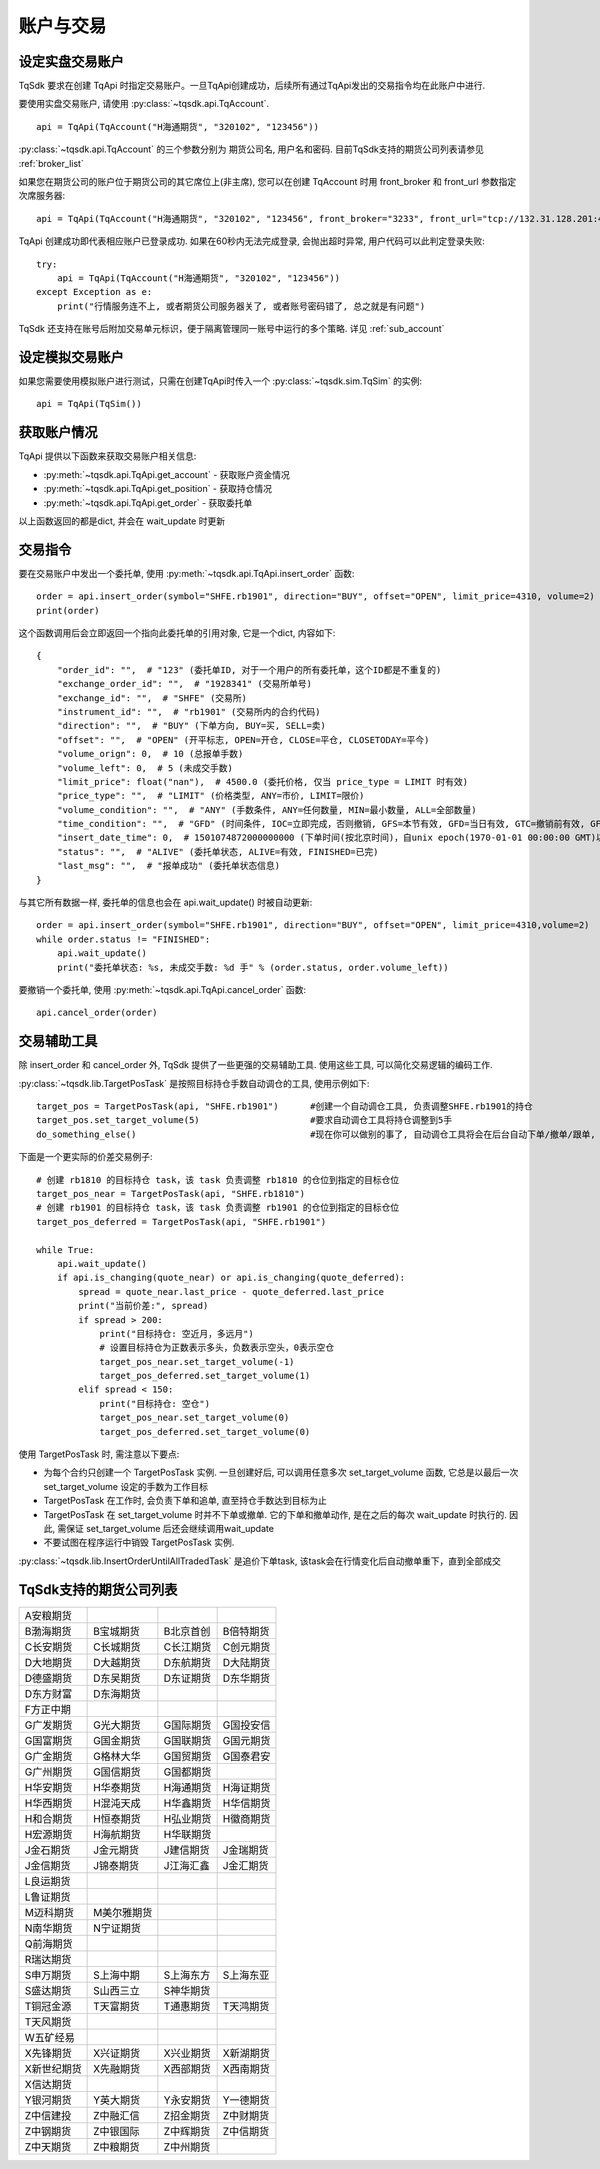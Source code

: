 .. _trade:

账户与交易
====================================================

设定实盘交易账户
----------------------------------------------------
TqSdk 要求在创建 TqApi 时指定交易账户。一旦TqApi创建成功，后续所有通过TqApi发出的交易指令均在此账户中进行. 

要使用实盘交易账户, 请使用 :py:class:`~tqsdk.api.TqAccount`. ::

    api = TqApi(TqAccount("H海通期货", "320102", "123456"))

:py:class:`~tqsdk.api.TqAccount` 的三个参数分别为 期货公司名, 用户名和密码. 目前TqSdk支持的期货公司列表请参见 :ref:`broker_list`

如果您在期货公司的账户位于期货公司的其它席位上(非主席), 您可以在创建 TqAccount 时用 front_broker 和 front_url 参数指定次席服务器::

    api = TqApi(TqAccount("H海通期货", "320102", "123456", front_broker="3233", front_url="tcp://132.31.128.201:41205"))

TqApi 创建成功即代表相应账户已登录成功. 如果在60秒内无法完成登录, 会抛出超时异常, 用户代码可以此判定登录失败::

    try:
        api = TqApi(TqAccount("H海通期货", "320102", "123456"))
    except Exception as e:
        print("行情服务连不上, 或者期货公司服务器关了, 或者账号密码错了, 总之就是有问题")

TqSdk 还支持在账号后附加交易单元标识，便于隔离管理同一账号中运行的多个策略. 详见 :ref:`sub_account`


设定模拟交易账户
----------------------------------------------------
如果您需要使用模拟账户进行测试，只需在创建TqApi时传入一个 :py:class:`~tqsdk.sim.TqSim` 的实例::

    api = TqApi(TqSim())


获取账户情况
----------------------------------------------------
TqApi 提供以下函数来获取交易账户相关信息:

* :py:meth:`~tqsdk.api.TqApi.get_account` - 获取账户资金情况
* :py:meth:`~tqsdk.api.TqApi.get_position` - 获取持仓情况
* :py:meth:`~tqsdk.api.TqApi.get_order` - 获取委托单

以上函数返回的都是dict, 并会在 wait_update 时更新


交易指令
----------------------------------------------------
要在交易账户中发出一个委托单, 使用 :py:meth:`~tqsdk.api.TqApi.insert_order` 函数::

    order = api.insert_order(symbol="SHFE.rb1901", direction="BUY", offset="OPEN", limit_price=4310, volume=2)
    print(order)

这个函数调用后会立即返回一个指向此委托单的引用对象, 它是一个dict, 内容如下::

    {
        "order_id": "",  # "123" (委托单ID, 对于一个用户的所有委托单，这个ID都是不重复的)
        "exchange_order_id": "",  # "1928341" (交易所单号)
        "exchange_id": "",  # "SHFE" (交易所)
        "instrument_id": "",  # "rb1901" (交易所内的合约代码)
        "direction": "",  # "BUY" (下单方向, BUY=买, SELL=卖)
        "offset": "",  # "OPEN" (开平标志, OPEN=开仓, CLOSE=平仓, CLOSETODAY=平今)
        "volume_orign": 0,  # 10 (总报单手数)
        "volume_left": 0,  # 5 (未成交手数)
        "limit_price": float("nan"),  # 4500.0 (委托价格, 仅当 price_type = LIMIT 时有效)
        "price_type": "",  # "LIMIT" (价格类型, ANY=市价, LIMIT=限价)
        "volume_condition": "",  # "ANY" (手数条件, ANY=任何数量, MIN=最小数量, ALL=全部数量)
        "time_condition": "",  # "GFD" (时间条件, IOC=立即完成，否则撤销, GFS=本节有效, GFD=当日有效, GTC=撤销前有效, GFA=集合竞价有效)
        "insert_date_time": 0,  # 1501074872000000000 (下单时间(按北京时间)，自unix epoch(1970-01-01 00:00:00 GMT)以来的纳秒数)
        "status": "",  # "ALIVE" (委托单状态, ALIVE=有效, FINISHED=已完)
        "last_msg": "",  # "报单成功" (委托单状态信息)
    }

与其它所有数据一样, 委托单的信息也会在 api.wait_update() 时被自动更新::

    order = api.insert_order(symbol="SHFE.rb1901", direction="BUY", offset="OPEN", limit_price=4310,volume=2)
    while order.status != "FINISHED":
        api.wait_update()
        print("委托单状态: %s, 未成交手数: %d 手" % (order.status, order.volume_left))

要撤销一个委托单, 使用 :py:meth:`~tqsdk.api.TqApi.cancel_order` 函数::

    api.cancel_order(order)


交易辅助工具
----------------------------------------------------
除 insert_order 和 cancel_order 外, TqSdk 提供了一些更强的交易辅助工具. 使用这些工具, 可以简化交易逻辑的编码工作.

:py:class:`~tqsdk.lib.TargetPosTask` 是按照目标持仓手数自动调仓的工具, 使用示例如下::

    target_pos = TargetPosTask(api, "SHFE.rb1901")      #创建一个自动调仓工具, 负责调整SHFE.rb1901的持仓
    target_pos.set_target_volume(5)                     #要求自动调仓工具将持仓调整到5手
    do_something_else()                                 #现在你可以做别的事了, 自动调仓工具将会在后台自动下单/撤单/跟单, 直到持仓手数达到5手为止

下面是一个更实际的价差交易例子::

    # 创建 rb1810 的目标持仓 task，该 task 负责调整 rb1810 的仓位到指定的目标仓位
    target_pos_near = TargetPosTask(api, "SHFE.rb1810")
    # 创建 rb1901 的目标持仓 task，该 task 负责调整 rb1901 的仓位到指定的目标仓位
    target_pos_deferred = TargetPosTask(api, "SHFE.rb1901")

    while True:
        api.wait_update()
        if api.is_changing(quote_near) or api.is_changing(quote_deferred):
            spread = quote_near.last_price - quote_deferred.last_price
            print("当前价差:", spread)
            if spread > 200:
                print("目标持仓: 空近月，多远月")
                # 设置目标持仓为正数表示多头，负数表示空头，0表示空仓
                target_pos_near.set_target_volume(-1)
                target_pos_deferred.set_target_volume(1)
            elif spread < 150:
                print("目标持仓: 空仓")
                target_pos_near.set_target_volume(0)
                target_pos_deferred.set_target_volume(0)


使用 TargetPosTask 时, 需注意以下要点:

* 为每个合约只创建一个 TargetPosTask 实例. 一旦创建好后, 可以调用任意多次 set_target_volume 函数, 它总是以最后一次 set_target_volume 设定的手数为工作目标
* TargetPosTask 在工作时, 会负责下单和追单, 直至持仓手数达到目标为止
* TargetPosTask 在 set_target_volume 时并不下单或撤单. 它的下单和撤单动作, 是在之后的每次 wait_update 时执行的. 因此, 需保证 set_target_volume 后还会继续调用wait_update
* 不要试图在程序运行中销毁 TargetPosTask 实例.


:py:class:`~tqsdk.lib.InsertOrderUntilAllTradedTask` 是追价下单task, 该task会在行情变化后自动撤单重下，直到全部成交


.. _broker_list:

TqSdk支持的期货公司列表
-----------------------------------------------------
=============== =============== =========== ===========
A安粮期货
B渤海期货       B宝城期货       B北京首创   B倍特期货
C长安期货       C长城期货       C长江期货   C创元期货
D大地期货       D大越期货       D东航期货   D大陆期货
D德盛期货       D东吴期货       D东证期货   D东华期货
D东方财富       D东海期货       
F方正中期                       
G广发期货       G光大期货       G国际期货   G国投安信
G国富期货       G国金期货       G国联期货   G国元期货
G广金期货       G格林大华       G国贸期货   G国泰君安
G广州期货       G国信期货       G国都期货       
H华安期货       H华泰期货       H海通期货   H海证期货
H华西期货       H混沌天成       H华鑫期货   H华信期货
H和合期货       H恒泰期货       H弘业期货   H徽商期货
H宏源期货       H海航期货       H华联期货
J金石期货       J金元期货       J建信期货   J金瑞期货
J金信期货       J锦泰期货       J江海汇鑫   J金汇期货
L良运期货                       
L鲁证期货                       
M迈科期货       M美尔雅期货
N南华期货       N宁证期货       
Q前海期货 
R瑞达期货
S申万期货       S上海中期       S上海东方   S上海东亚
S盛达期货       S山西三立       S神华期货                       
T铜冠金源       T天富期货       T通惠期货   T天鸿期货
T天风期货
W五矿经易                       
X先锋期货       X兴证期货       X兴业期货   X新湖期货
X新世纪期货     X先融期货       X西部期货   X西南期货
X信达期货
Y银河期货       Y英大期货       Y永安期货   Y一德期货
Z中信建投       Z中融汇信       Z招金期货   Z中财期货
Z中钢期货       Z中银国际       Z中辉期货   Z中信期货
Z中天期货       Z中粮期货       Z中州期货   
=============== =============== =========== ===========
